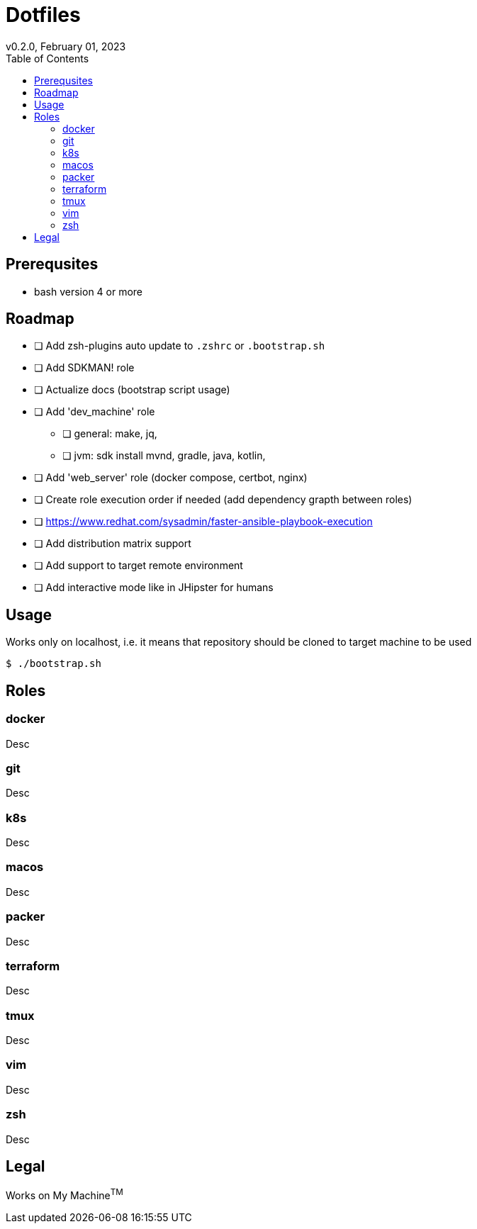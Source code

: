 = Dotfiles
v0.2.0, February 01, 2023
:toc:

== Prerequsites
- bash version 4 or more

== Roadmap
* [ ] Add zsh-plugins auto update to `.zshrc` or `.bootstrap.sh`
* [ ] Add SDKMAN! role
* [ ] Actualize docs (bootstrap script usage)
* [ ] Add 'dev_machine' role
** [ ] general: make, jq,
** [ ] jvm: sdk install mvnd, gradle, java, kotlin,
* [ ] Add 'web_server' role (docker compose, certbot, nginx)
* [ ] Create role execution order if needed (add dependency grapth between roles)
* [ ] https://www.redhat.com/sysadmin/faster-ansible-playbook-execution
* [ ] Add distribution matrix support
* [ ] Add support to target remote environment
* [ ] Add interactive mode like in JHipster for humans

== Usage
Works only on localhost, i.e. it means that repository should be cloned to target machine to be used

[source,console]
$ ./bootstrap.sh

== Roles
=== docker
Desc

=== git
Desc

=== k8s
Desc

=== macos
Desc

=== packer
Desc

=== terraform
Desc

=== tmux
Desc

=== vim
Desc

=== zsh
Desc

== Legal
Works on My Machine^TM^
